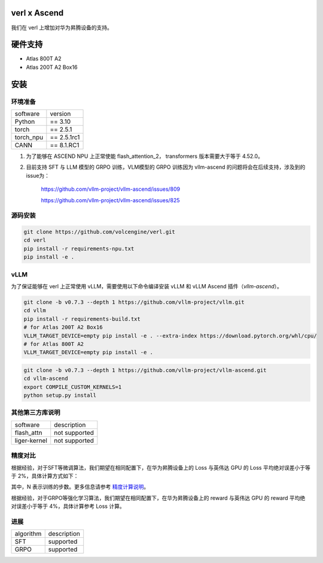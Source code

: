 verl x Ascend
========

我们在 verl 上增加对华为昇腾设备的支持。

硬件支持
=======

* Atlas 800T A2

* Atlas 200T A2 Box16

安装
=======

环境准备
------

+-----------+-------------+
| software  | version     |
+-----------+-------------+
| Python    | == 3.10     |
+-----------+-------------+
| torch     | == 2.5.1    |
+-----------+-------------+
| torch_npu | == 2.5.1rc1 |
+-----------+-------------+
| CANN      | == 8.1.RC1  |
+-----------+-------------+

1. 为了能够在 ASCEND NPU 上正常使能 flash_attention_2， transformers 版本需要大于等于 4.52.0。
2. 目前支持 SFT 与 LLM 模型的 GRPO 训练，VLM模型的 GRPO 训练因为 vllm-ascend 的问题将会在后续支持，涉及到的issue为：

    https://github.com/vllm-project/vllm-ascend/issues/809

    https://github.com/vllm-project/vllm-ascend/issues/825

源码安装
------

.. code-block:: bash

    git clone https://github.com/volcengine/verl.git
    cd verl
    pip install -r requirements-npu.txt
    pip install -e .

vLLM
------

为了保证能够在 verl 上正常使用 vLLM，需要使用以下命令编译安装 vLLM 和 vLLM Ascend 插件（`vllm-ascend`）。

.. code-block:: bash

    git clone -b v0.7.3 --depth 1 https://github.com/vllm-project/vllm.git
    cd vllm
    pip install -r requirements-build.txt
    # for Atlas 200T A2 Box16
    VLLM_TARGET_DEVICE=empty pip install -e . --extra-index https://download.pytorch.org/whl/cpu/
    # for Atlas 800T A2
    VLLM_TARGET_DEVICE=empty pip install -e .

.. code-block:: bash
    
    git clone -b v0.7.3 --depth 1 https://github.com/vllm-project/vllm-ascend.git
    cd vllm-ascend
    export COMPILE_CUSTOM_KERNELS=1
    python setup.py install

其他第三方库说明
------

+--------------+---------------+
| software     | description   |
+--------------+---------------+
| flash_attn   | not supported |
+--------------+---------------+
| liger-kernel | not supported |
+--------------+---------------+

精度对比
------

根据经验，对于SFT等微调算法，我们期望在相同配置下，在华为昇腾设备上的 Loss 与英伟达 GPU 的 Loss 平均绝对误差小于等于 2%，具体计算方式如下：

.. image:: https://github.com/eric-haibin-lin/verl-community/blob/main/docs/loss_comparison.png?raw=true
   :alt: loss_comparison

其中，N 表示训练的步数。更多信息请参考 `精度计算说明 <https://www.hiascend.com/document/detail/zh/Pytorch/600/ptmoddevg/trainingmigrguide/LMaccuracy_0001.html>`_。

根据经验，对于GRPO等强化学习算法，我们期望在相同配置下，在华为昇腾设备上的 reward 与英伟达 GPU 的 reward 平均绝对误差小于等于 4%，具体计算参考 Loss 计算。

进展
------

+-----------+-------------+
| algorithm | description |
+-----------+-------------+
|    SFT    |  supported  |
+-----------+-------------+
|    GRPO   |  supported  |
+-----------+-------------+
